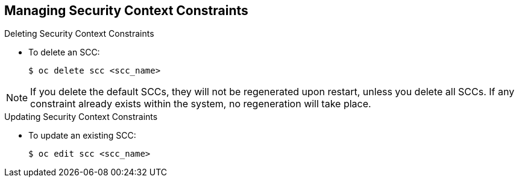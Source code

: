 == Managing Security Context Constraints
:noaudio:

.Deleting Security Context Constraints

* To delete an SCC:
+
----
$ oc delete scc <scc_name>
----

NOTE: If you delete the default SCCs, they will not be regenerated upon restart,
unless you delete all SCCs. If any constraint already exists within the system,
no regeneration will take place.

.Updating Security Context Constraints

* To update an existing SCC:
+
----
$ oc edit scc <scc_name>
----

ifdef::showscript[]
=== Transcript

endif::showscript[]

